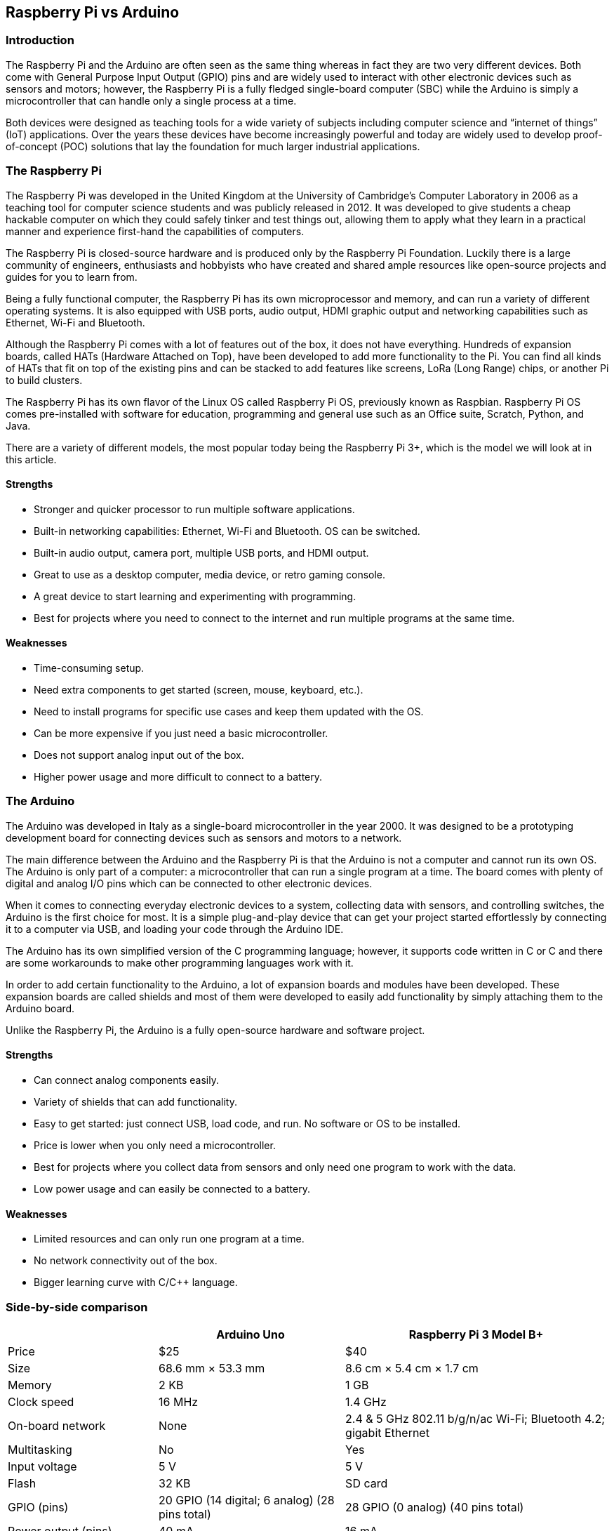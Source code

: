 == Raspberry Pi vs Arduino

=== Introduction

The Raspberry Pi and the Arduino are often seen as the same thing
whereas in fact they are two very different devices. Both come with
General Purpose Input Output (GPIO) pins and are widely used to interact
with other electronic devices such as sensors and motors; however, the
Raspberry Pi is a fully fledged single-board computer (SBC) while the
Arduino is simply a microcontroller that can handle only a single
process at a time.

Both devices were designed as teaching tools for a wide variety of
subjects including computer science and "`internet of things`" (IoT)
applications. Over the years these devices have become increasingly
powerful and today are widely used to develop proof-of-concept (POC)
solutions that lay the foundation for much larger industrial
applications.

=== The Raspberry Pi

The Raspberry Pi was developed in the United Kingdom at the University
of Cambridge’s Computer Laboratory in 2006 as a teaching tool for
computer science students and was publicly released in 2012. It was
developed to give students a cheap hackable computer on which they could
safely tinker and test things out, allowing them to apply what they
learn in a practical manner and experience first-hand the capabilities
of computers.

The Raspberry Pi is closed-source hardware and is produced only by the
Raspberry Pi Foundation. Luckily there is a large community of
engineers, enthusiasts and hobbyists who have created and shared ample
resources like open-source projects and guides for you to learn from.

Being a fully functional computer, the Raspberry Pi has its own
microprocessor and memory, and can run a variety of different operating
systems. It is also equipped with USB ports, audio output, HDMI graphic
output and networking capabilities such as Ethernet, Wi-Fi and
Bluetooth.

Although the Raspberry Pi comes with a lot of features out of the box,
it does not have everything. Hundreds of expansion boards, called HATs
(Hardware Attached on Top), have been developed to add more
functionality to the Pi. You can find all kinds of HATs that fit on top
of the existing pins and can be stacked to add features like screens,
LoRa (Long Range) chips, or another Pi to build clusters.

The Raspberry Pi has its own flavor of the Linux OS called Raspberry Pi
OS, previously known as Raspbian. Raspberry Pi OS comes pre-installed
with software for education, programming and general use such as an
Office suite, Scratch, Python, and Java.

There are a variety of different models, the most popular today being
the Raspberry Pi 3+, which is the model we will look at in this article.

==== Strengths

* Stronger and quicker processor to run multiple software applications.
* Built-in networking capabilities: Ethernet, Wi-Fi and Bluetooth. OS
can be switched.
* Built-in audio output, camera port, multiple USB ports, and HDMI
output.
* Great to use as a desktop computer, media device, or retro gaming
console.
* A great device to start learning and experimenting with programming.
* Best for projects where you need to connect to the internet and run
multiple programs at the same time.

==== Weaknesses

* Time-consuming setup.
* Need extra components to get started (screen, mouse, keyboard, etc.).
* Need to install programs for specific use cases and keep them updated
with the OS.
* Can be more expensive if you just need a basic microcontroller.
* Does not support analog input out of the box.
* Higher power usage and more difficult to connect to a battery.

=== The Arduino

The Arduino was developed in Italy as a single-board microcontroller in
the year 2000. It was designed to be a prototyping development board for
connecting devices such as sensors and motors to a network.

The main difference between the Arduino and the Raspberry Pi is that the
Arduino is not a computer and cannot run its own OS. The Arduino is only
part of a computer: a microcontroller that can run a single program at a
time. The board comes with plenty of digital and analog I/O pins which
can be connected to other electronic devices.

When it comes to connecting everyday electronic devices to a system,
collecting data with sensors, and controlling switches, the Arduino is
the first choice for most. It is a simple plug-and-play device that can
get your project started effortlessly by connecting it to a computer via
USB, and loading your code through the Arduino IDE.

The Arduino has its own simplified version of the C++ programming
language; however, it supports code written in C or C++ and there are
some workarounds to make other programming languages work with it.

In order to add certain functionality to the Arduino, a lot of expansion
boards and modules have been developed. These expansion boards are
called shields and most of them were developed to easily add
functionality by simply attaching them to the Arduino board.

Unlike the Raspberry Pi, the Arduino is a fully open-source hardware and
software project.

==== Strengths

* Can connect analog components easily.
* Variety of shields that can add functionality.
* Easy to get started: just connect USB, load code, and run. No software
or OS to be installed.
* Price is lower when you only need a microcontroller.
* Best for projects where you collect data from sensors and only need
one program to work with the data.
* Low power usage and can easily be connected to a battery.

==== Weaknesses

* Limited resources and can only run one program at a time.
* No network connectivity out of the box.
* Bigger learning curve with C/C++ language.

=== Side-by-side comparison

[width="100%",cols="25%,31%,44%",options="header",]
|===
| |Arduino Uno |Raspberry Pi 3 Model B+
|Price |$25 |$40

|Size |68.6 mm × 53.3 mm |8.6 cm × 5.4 cm × 1.7 cm

|Memory |2 KB |1 GB

|Clock speed |16 MHz |1.4 GHz

|On-board network |None |2.4 & 5 GHz 802.11 b/g/n/ac Wi-Fi; Bluetooth
4.2; gigabit Ethernet

|Multitasking |No |Yes

|Input voltage |5 V |5 V

|Flash |32 KB |SD card

|GPIO (pins) |20 GPIO (14 digital; 6 analog) (28 pins total) |28 GPIO (0
analog) (40 pins total)

|Power output (pins) |40 mA |16 mA

|Idle power usage |50 mA |700+ mA

|USB |1; input only |4; peripherals OK

|Operating system |None |Linux distributions

|Integrated development environment |Arduino IDE |Scratch, IDLE, Python,
Java, anything with Linux support
|===

=== Which one to use?

Now that you have a better idea of what these devices are and what their
purpose is you might have already concluded that the answer is: it
depends.

Both devices can be used in similar projects; however, because they are
very different devices, one might be better than the other depending on
your project’s requirements. Keeping the requirements of your project in
mind, consider these factors when making your choice: scalability,
functionality, flexibility, cost, power requirements, environmental
conditions, and storage capacity.

==== Use the Raspberry Pi:

* If you want the functionality of a desktop computer or you want to use
it as a media device with a screen, etc.
* If you are just starting out with programming and want to explore and
learn different programming languages.
* If you have a need for more processing power, for example a central
server, a network gateway, a web server, a media device, or a small
desktop computer.
* If you want to learn or experiment with building a supercomputer. The
Raspberry Pi is stackable which allows you to build clusters of multiple
Raspberry Pis and learn how to combine the resources of many nodes.
* If you need to run specific software that the Arduino does not
support.
* When you are planning to run multiple programs at once.
* If you are already proficient in the Python programming language.
* When the environment is easily accessible and has a sufficient and
stable power source.
* In applications where processing is vital.
* If a system needs to collect data from multiple sensors, pull or push
data to or from the internet, connect to wireless devices, or provide
complex output on a display.
* If you are looking for an all-in-one solution.

==== Use the Arduino:

* If you simply want to control some electronics.
* If you are just starting out with electronics and IoT use cases.
* If you are already proficient at C programming.
* If you want to write a program to it, connect a battery (solar
charger) and place it somewhere with sensors or electronics attached
that send the data back to a database or central server.
* When you only need to run one process and you want to leave it running
repeatedly for an extended period of time without any issues.
* When the environment does not have a stable power supply and you want
to incorporate a battery or solar panel.
* If you want to read analog sensors in real time.

=== Best of both worlds

While it is clear that these are two very different devices, they are
often used together to take advantage of their respective strengths.

Because the Raspberry Pi is a few thousand times more powerful than the
Arduino, resources are often wasted when you use a Raspberry Pi to
connect to a single sensor or run a single small program. However, this
makes it the perfect candidate for controlling multiple Arduinos,
connecting to the internet and running web applications of a complete
IoT system.

A Raspberry Pi and an Arduino can easily be connected with the help of
PySerial (https://pypi.org/project/pyserial/), a Python library for
setting up serial communication. This allows for two-way communication
where your more powerful Raspberry Pi can be used to manage multiple
Arduinos.

Often the Raspberry Pi is used as the server and the Arduinos are
connected to it as nodes.

For example, you can have Arduinos connected to sensors to collect data
which you send to a Raspberry Pi which then uses that data to send new
instructions to more Arduinos connected to valves, motors, or other
electronics.

=== Conclusion

If you need processing power, want to run multiple processes at the same
time, connect to the internet, or have the need for media capabilities
then the Raspberry Pi is your best option.

If you want a quick startup, low power usage, easy connection of sensors
and only need to run a single process at a time then the Arduino is the
most viable option.

If you are beyond learning the basics and you are looking to build a
larger solution with multiple sensors and electronics then consider
using both as a system.

It is up to you to decide which device aligns best with your
requirements.
